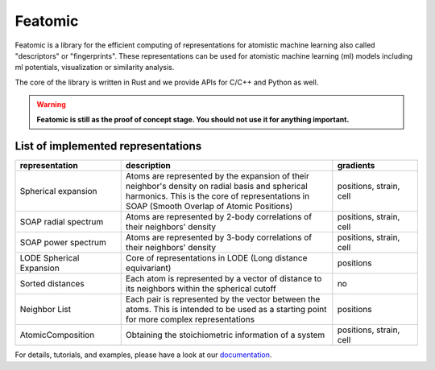 Featomic
=========

|test| |docs| |cov|

Featomic is a library for the efficient computing of representations for atomistic
machine learning also called "descriptors" or "fingerprints". These representations
can be used for atomistic machine learning (ml) models including ml potentials,
visualization or similarity analysis.

The core of the library is written in Rust and we provide
APIs for C/C++ and Python as well.

.. warning::

    **Featomic is still as the proof of concept stage. You should not use it for
    anything important.**

List of implemented representations
###################################

.. inclusion-marker-representations-start

.. list-table::
   :widths: 25 50 20
   :header-rows: 1

   * - representation
     - description
     - gradients

   * - Spherical expansion
     - Atoms are represented by the expansion of their neighbor's density on
       radial basis and spherical harmonics. This is the core of representations
       in SOAP (Smooth Overlap of Atomic Positions)
     - positions, strain, cell
   * - SOAP radial spectrum
     - Atoms are represented by 2-body correlations of their neighbors' density
     - positions, strain, cell
   * - SOAP power spectrum
     - Atoms are represented by 3-body correlations of their neighbors' density
     - positions, strain, cell
   * - LODE Spherical Expansion
     - Core of representations in LODE (Long distance equivariant)
     - positions
   * - Sorted distances
     - Each atom is represented by a vector of distance to its neighbors within
       the spherical cutoff
     - no
   * - Neighbor List
     - Each pair is represented by the vector between the atoms. This is
       intended to be used as a starting point for more complex representations
     - positions
   * - AtomicComposition
     - Obtaining the stoichiometric information of a system
     - positions, strain, cell

.. inclusion-marker-representations-end

For details, tutorials, and examples, please have a look at our `documentation`_.

.. _`documentation`: https://metatensor.github.io/featomic/index.html

.. |test| image:: https://img.shields.io/github/check-runs/metatensor/featomic/main?logo=github&label=tests
    :alt: Tests status
    :target: https://github.com/metatensor/featomic/actions?query=branch%3Amain

.. |docs| image:: https://img.shields.io/badge/documentation-latest-sucess
    :alt: Documentation
    :target: `documentation`_

.. |cov| image:: https://codecov.io/gh/metatensor/featomic/branch/main/graph/badge.svg
    :alt: Coverage Status
    :target: https://codecov.io/gh/metatensor/featomic
